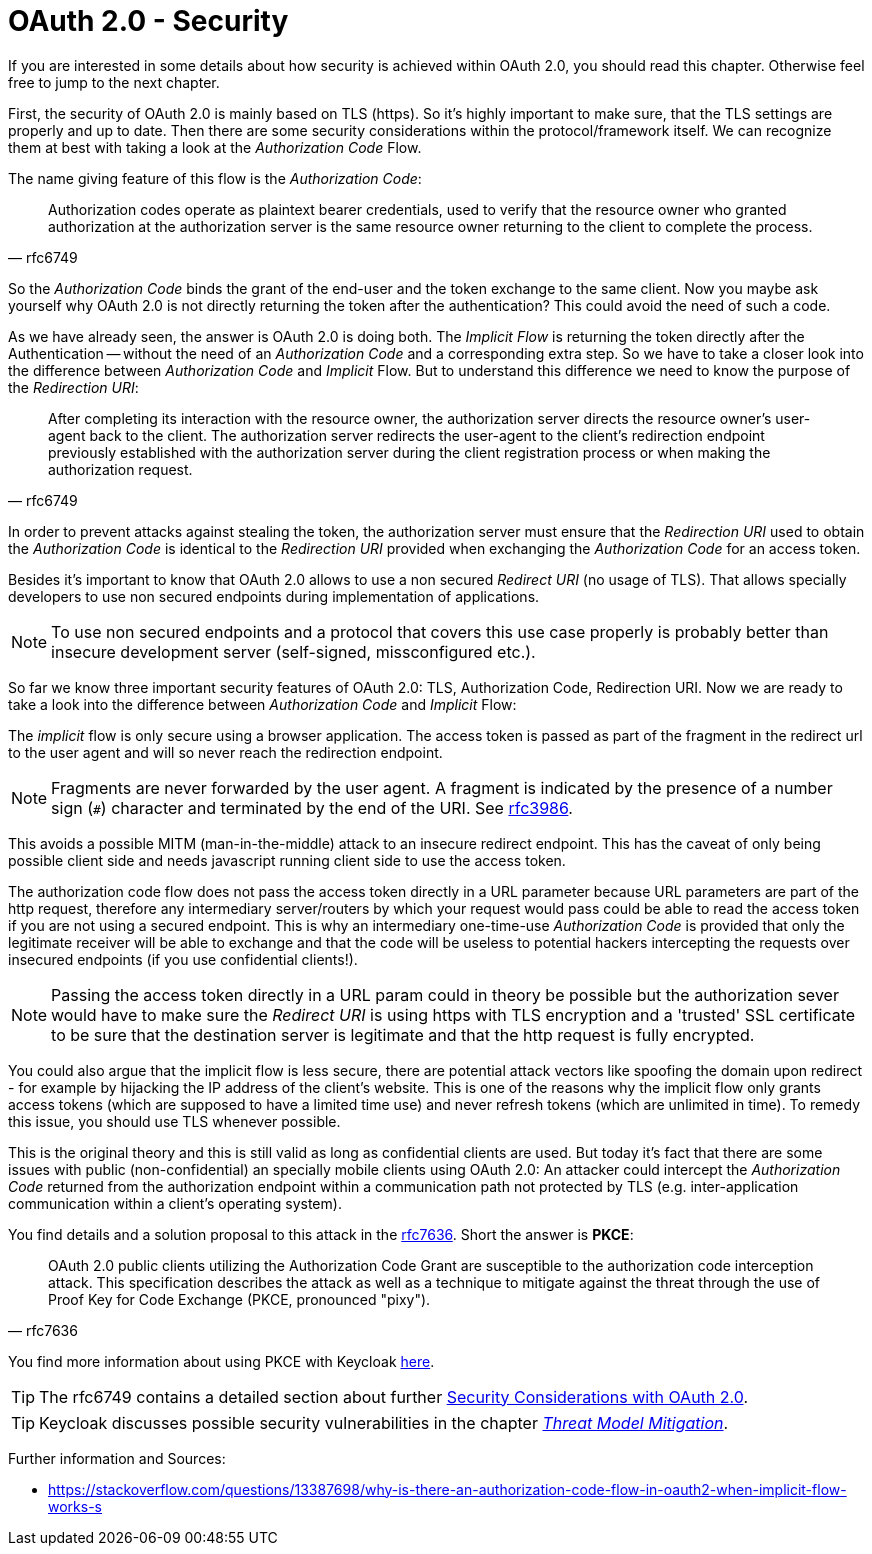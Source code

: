 = OAuth 2.0 - Security

If you are interested in some details about how security is achieved within OAuth 2.0, you should read this chapter. Otherwise feel free to jump to the next chapter.

First, the security of OAuth 2.0 is mainly based on TLS (https). So it's highly important to make sure, that the TLS settings are properly and up to date. Then there are some security considerations within the protocol/framework itself. We can recognize them at best with taking a look at the _Authorization Code_ Flow.

The name giving feature of this flow is the _Authorization Code_:

[quote, rfc6749]
____
Authorization codes operate as plaintext bearer credentials, used to verify that the resource owner who granted authorization at the authorization server is the same resource owner returning to the client to complete the process.
____

So the _Authorization Code_ binds the grant of the end-user and the token exchange to the same client. Now you maybe ask yourself why OAuth 2.0 is not directly returning the token after the authentication? This could avoid the need of such a code.

As we have already seen, the answer is OAuth 2.0 is doing both. The _Implicit Flow_ is returning the token directly after the Authentication -- without the need of an _Authorization Code_ and a corresponding extra step.
So we have to take a closer look into the difference between _Authorization Code_ and _Implicit_ Flow. But to understand this difference we need to know the purpose of the _Redirection URI_:

[quote, rfc6749]
____
After completing its interaction with the resource owner, the authorization server directs the resource owner's user-agent back to the client. The authorization server redirects the user-agent to the client's redirection endpoint previously established with the authorization server during the client registration process or when making the authorization request.
____

In order to prevent attacks against stealing the token, the authorization server must ensure that the _Redirection URI_ used to obtain the _Authorization Code_ is identical to the _Redirection URI_ provided when exchanging the _Authorization Code_ for an access token.

Besides it's important to know that OAuth 2.0 allows to use a non secured _Redirect URI_ (no usage of TLS). That allows specially developers to use non secured endpoints during implementation of applications.

[NOTE]
====
To use non secured endpoints and a protocol that covers this use case properly is probably better than insecure development server (self-signed, missconfigured etc.).
====

So far we know three important security features of OAuth 2.0: TLS, Authorization Code, Redirection URI. Now we are ready to take a look into the difference between _Authorization Code_ and _Implicit_ Flow:

The _implicit_ flow is only secure using a browser application. The access token is passed as part of the fragment in the redirect url to the user agent and will so never reach the redirection endpoint.

[NOTE]
====
Fragments are never forwarded by the user agent. A fragment is indicated by the presence of a number sign (`#`) character and terminated by the end of the URI. See link:https://tools.ietf.org/html/rfc3986#section-3.5[rfc3986].
====

This avoids a possible MITM (man-in-the-middle) attack to an insecure redirect endpoint. This has the caveat of only being possible client side and needs javascript running client side to use the access token.

The authorization code flow does not pass the access token directly in a URL parameter because URL parameters are part of the http request, therefore any intermediary server/routers by which your request would pass could be able to read the access token if you are not using a secured endpoint. This is why an intermediary one-time-use _Authorization Code_ is provided that only the legitimate receiver will be able to exchange and that the code will be useless to potential hackers intercepting the requests over insecured endpoints (if you use confidential clients!).

[NOTE]
====
Passing the access token directly in a URL param could in theory be possible but the authorization sever would have to make sure the _Redirect URI_ is using https with TLS encryption and a 'trusted' SSL certificate to be sure that the destination server is legitimate and that the http request is fully encrypted.
====

You could also argue that the implicit flow is less secure, there are potential attack vectors like spoofing the domain upon redirect - for example by hijacking the IP address of the client's website. This is one of the reasons why the implicit flow only grants access tokens (which are supposed to have a limited time use) and never refresh tokens (which are unlimited in time). To remedy this issue, you should use TLS whenever possible. 

This is the original theory and this is still valid as long as confidential clients are used. But today it's fact that there are some issues with public (non-confidential) an specially mobile clients using OAuth 2.0: An attacker could intercept the _Authorization Code_ returned from the authorization endpoint within a communication path not protected by TLS (e.g. inter-application communication within a client's operating system).

You find details and a solution proposal to this attack in the link:https://tools.ietf.org/html/rfc7636[rfc7636]. Short the answer is *PKCE*:

[quote, rfc7636]
____
OAuth 2.0 public clients utilizing the Authorization Code Grant are susceptible to the authorization code interception attack.  This specification describes the attack as well as a technique to mitigate against the threat through the use of Proof Key for Code Exchange (PKCE, pronounced "pixy").
____

You find more information about using PKCE with Keycloak link:https://www.keycloak.org/docs/latest/server_admin/index.html#_proof-key-for-code-exchange[here].

[TIP]
====
The rfc6749 contains a detailed section about further link:https://tools.ietf.org/html/rfc6749#section-10[Security Considerations with OAuth 2.0].
====

[TIP]
====
Keycloak discusses possible security vulnerabilities in the chapter link:https://www.keycloak.org/docs/latest/server_admin/index.html#threat-model-mitigation[_Threat Model Mitigation_].
====

Further information and Sources:

* https://stackoverflow.com/questions/13387698/why-is-there-an-authorization-code-flow-in-oauth2-when-implicit-flow-works-s
